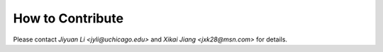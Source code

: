 .. _how-to-contribute:

How to Contribute
=================
Please contact `Jiyuan Li <jyli@uchicago.edu>` and `Xikai Jiang <jxk28@msn.com>` for details.
